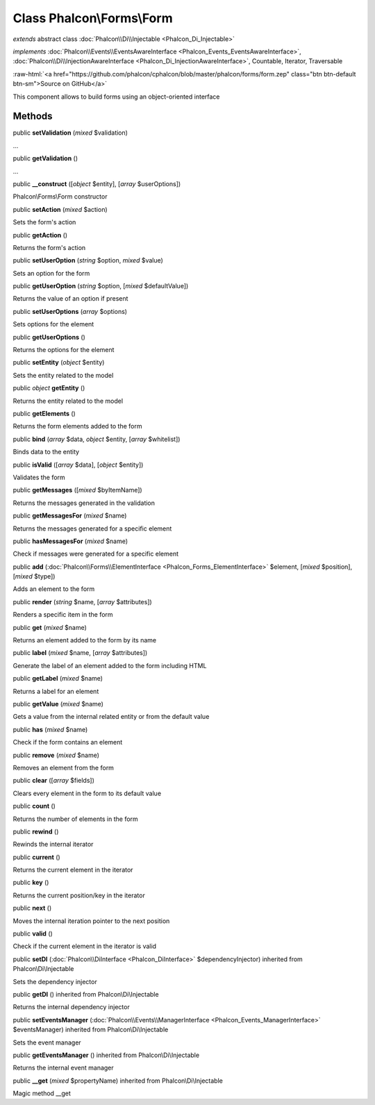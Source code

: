 Class **Phalcon\\Forms\\Form**
==============================

*extends* abstract class :doc:`Phalcon\\Di\\Injectable <Phalcon_Di_Injectable>`

*implements* :doc:`Phalcon\\Events\\EventsAwareInterface <Phalcon_Events_EventsAwareInterface>`, :doc:`Phalcon\\Di\\InjectionAwareInterface <Phalcon_Di_InjectionAwareInterface>`, Countable, Iterator, Traversable

.. role:: raw-html(raw)
   :format: html

:raw-html:`<a href="https://github.com/phalcon/cphalcon/blob/master/phalcon/forms/form.zep" class="btn btn-default btn-sm">Source on GitHub</a>`

This component allows to build forms using an object-oriented interface


Methods
-------

public  **setValidation** (*mixed* $validation)

...


public  **getValidation** ()

...


public  **__construct** ([*object* $entity], [*array* $userOptions])

Phalcon\\Forms\\Form constructor



public  **setAction** (*mixed* $action)

Sets the form's action



public  **getAction** ()

Returns the form's action



public  **setUserOption** (*string* $option, *mixed* $value)

Sets an option for the form



public  **getUserOption** (*string* $option, [*mixed* $defaultValue])

Returns the value of an option if present



public  **setUserOptions** (*array* $options)

Sets options for the element



public  **getUserOptions** ()

Returns the options for the element



public  **setEntity** (*object* $entity)

Sets the entity related to the model



public *object*  **getEntity** ()

Returns the entity related to the model



public  **getElements** ()

Returns the form elements added to the form



public  **bind** (*array* $data, *object* $entity, [*array* $whitelist])

Binds data to the entity



public  **isValid** ([*array* $data], [*object* $entity])

Validates the form



public  **getMessages** ([*mixed* $byItemName])

Returns the messages generated in the validation



public  **getMessagesFor** (*mixed* $name)

Returns the messages generated for a specific element



public  **hasMessagesFor** (*mixed* $name)

Check if messages were generated for a specific element



public  **add** (:doc:`Phalcon\\Forms\\ElementInterface <Phalcon_Forms_ElementInterface>` $element, [*mixed* $position], [*mixed* $type])

Adds an element to the form



public  **render** (*string* $name, [*array* $attributes])

Renders a specific item in the form



public  **get** (*mixed* $name)

Returns an element added to the form by its name



public  **label** (*mixed* $name, [*array* $attributes])

Generate the label of an element added to the form including HTML



public  **getLabel** (*mixed* $name)

Returns a label for an element



public  **getValue** (*mixed* $name)

Gets a value from the internal related entity or from the default value



public  **has** (*mixed* $name)

Check if the form contains an element



public  **remove** (*mixed* $name)

Removes an element from the form



public  **clear** ([*array* $fields])

Clears every element in the form to its default value



public  **count** ()

Returns the number of elements in the form



public  **rewind** ()

Rewinds the internal iterator



public  **current** ()

Returns the current element in the iterator



public  **key** ()

Returns the current position/key in the iterator



public  **next** ()

Moves the internal iteration pointer to the next position



public  **valid** ()

Check if the current element in the iterator is valid



public  **setDI** (:doc:`Phalcon\\DiInterface <Phalcon_DiInterface>` $dependencyInjector) inherited from Phalcon\\Di\\Injectable

Sets the dependency injector



public  **getDI** () inherited from Phalcon\\Di\\Injectable

Returns the internal dependency injector



public  **setEventsManager** (:doc:`Phalcon\\Events\\ManagerInterface <Phalcon_Events_ManagerInterface>` $eventsManager) inherited from Phalcon\\Di\\Injectable

Sets the event manager



public  **getEventsManager** () inherited from Phalcon\\Di\\Injectable

Returns the internal event manager



public  **__get** (*mixed* $propertyName) inherited from Phalcon\\Di\\Injectable

Magic method __get



